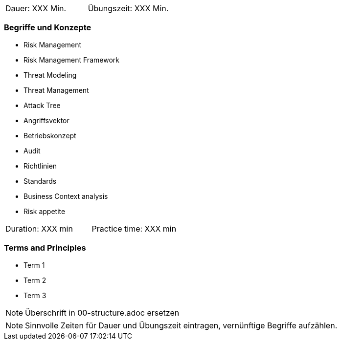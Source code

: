 // tag::DE[]
|===
| Dauer: XXX Min. | Übungszeit: XXX Min.
|===

=== Begriffe und Konzepte
* Risk Management
* Risk Management Framework
* Threat Modeling
* Threat Management
* Attack Tree
* Angriffsvektor
* Betriebskonzept 
* Audit
* Richtlinien
* Standards
* Business Context analysis
* Risk appetite

// end::DE[]

// tag::EN[]
|===
| Duration: XXX min | Practice time: XXX min
|===

=== Terms and Principles
* Term 1
* Term 2
* Term 3
// end::EN[]


// tag::REMARK[]
[NOTE]
====
Überschrift in 00-structure.adoc ersetzen
====
// end::REMARK[]

// tag::REMARK[]
[NOTE]
====
Sinnvolle Zeiten für Dauer und Übungszeit eintragen, vernünftige Begriffe aufzählen.
====
// end::REMARK[]
